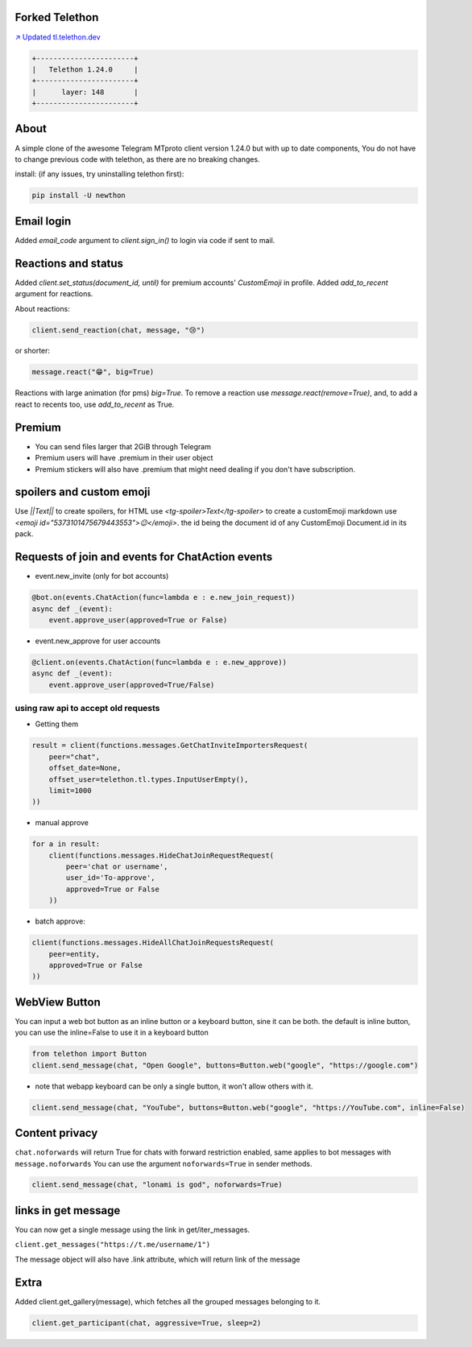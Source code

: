 Forked Telethon |logo|
======================
.. |logo| image:: https://github.com/Disk6969/Telethon/raw/master/logo.svg
    :width: 60pt
    :height: 60pt

`↗️ Updated tl.telethon.dev <https://disk6969.github.io/Telethon>`_

.. code-block:: py

  +-----------------------+
  |   Telethon 1.24.0     |
  +-----------------------+
  |      layer: 148       |
  +-----------------------+

About
=====

A simple clone of the awesome Telegram MTproto client version 1.24.0 but with up to date components, 
You do not have to change previous code with telethon, as there are no breaking changes.

install: (if any issues, try uninstalling telethon first):

.. code-block:: py

  pip install -U newthon

Email login
===========
Added `email_code` argument to `client.sign_in()` to login via code if sent to mail.

Reactions and status
====================
Added `client.set_status(document_id, until)` for premium accounts' `CustomEmoji` in profile.
Added `add_to_recent` argument for reactions.

About reactions:

.. code-block:: py

    client.send_reaction(chat, message, "😢")

or shorter:

.. code-block:: py

    message.react("😁", big=True)

Reactions with large animation (for pms) `big=True`.
To remove a reaction use `message.react(remove=True)`, and, to add a react to recents too, use `add_to_recent` as True.

Premium
=======
- You can send files larger that 2GiB through Telegram
- Premium users will have .premium in their user object
- Premium stickers will also have .premium that might need dealing if you don't have subscription.

spoilers and custom emoji
=========================
Use `||Text||` to create spoilers, for HTML use `<tg-spoiler>Text</tg-spoiler>`
to create a customEmoji markdown use `<emoji id="5373101475679443553">😉</emoji>`.
the id being the document id of any CustomEmoji Document.id in its pack.


Requests of join and events for ChatAction events
=================================================
* event.new_invite (only for bot accounts)

.. code-block:: py

    @bot.on(events.ChatAction(func=lambda e : e.new_join_request))
    async def _(event):
        event.approve_user(approved=True or False)


* event.new_approve for user accounts

.. code-block:: py

    @client.on(events.ChatAction(func=lambda e : e.new_approve))
    async def _(event):
        event.approve_user(approved=True/False)


using raw api to accept old requests
------------------------------------

- Getting them

.. code-block:: py

    result = client(functions.messages.GetChatInviteImportersRequest(
        peer="chat",
        offset_date=None, 
        offset_user=telethon.tl.types.InputUserEmpty(),
        limit=1000
    ))

- manual approve

.. code-block:: py

    for a in result:
        client(functions.messages.HideChatJoinRequestRequest(
            peer='chat or username',
            user_id='To-approve',
            approved=True or False
        ))


- batch approve: 

.. code-block:: py 

    client(functions.messages.HideAllChatJoinRequestsRequest(
        peer=entity, 
        approved=True or False
    ))

WebView Button
===============
You can input a web bot button as an inline button or a keyboard button, sine it can be both.
the default is inline button, you can use the inline=False to use it in a keyboard button

.. code-block:: py

    from telethon import Button
    client.send_message(chat, "Open Google", buttons=Button.web("google", "https://google.com")

- note that webapp keyboard can be only a single button, it won't allow others with it.

.. code-block:: py

    client.send_message(chat, "YouTube", buttons=Button.web("google", "https://YouTube.com", inline=False)

Content privacy
===============
``chat.noforwards`` will return True for chats with forward restriction enabled, same applies to bot messages with ``message.noforwards``
You can use the argument ``noforwards=True`` in sender methods.

.. code-block:: py

    client.send_message(chat, "lonami is god", noforwards=True)

links in get message
====================
You can now get a single message using the link in get/iter_messages.

``client.get_messages("https://t.me/username/1")``

The message object will also have .link attribute, which will return link of the message 

Extra 
===== 
Added client.get_gallery(message), which fetches all the grouped messages belonging to it.

.. code-block:: py 

    client.get_participant(chat, aggressive=True, sleep=2)